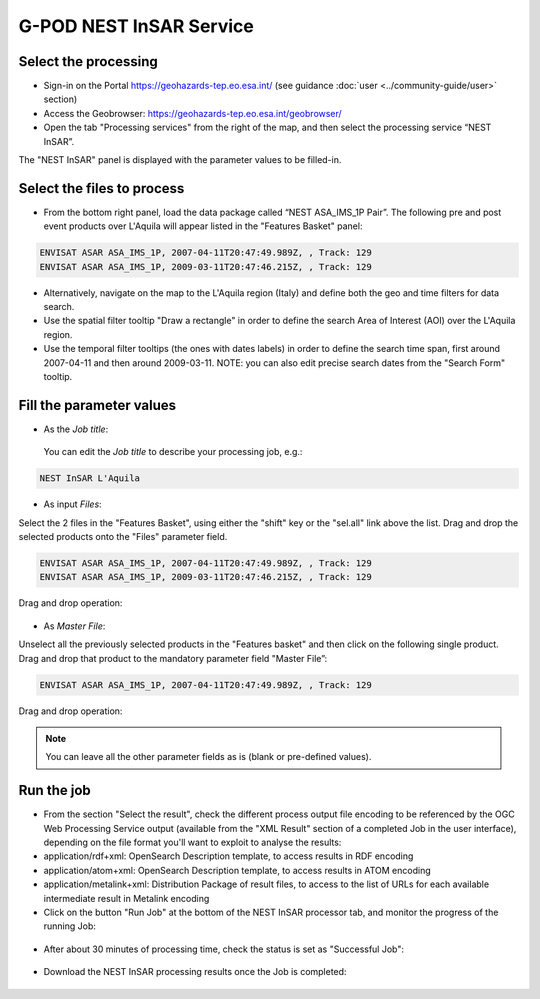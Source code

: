 
G-POD NEST InSAR Service
~~~~~~~~~~~~~~~~~~~~~~~~

Select the processing
=================

* Sign-in on the Portal https://geohazards-tep.eo.esa.int/ (see guidance :doc:`user <../community-guide/user>` section)

* Access the Geobrowser: https://geohazards-tep.eo.esa.int/geobrowser/

* Open the tab "Processing services" from the right of the map, and then select the processing service “NEST InSAR”.

The "NEST InSAR" panel is displayed with the parameter values to be filled-in.

Select the files to process
===================

* From the bottom right panel, load the data package called “NEST ASA_IMS_1P Pair”. The following pre and post event products over L'Aquila will appear listed in the "Features Basket" panel:

.. code-block:: sbas-parameter

  ENVISAT ASAR ASA_IMS_1P, 2007-04-11T20:47:49.989Z, , Track: 129
  ENVISAT ASAR ASA_IMS_1P, 2009-03-11T20:47:46.215Z, , Track: 129

.. figure:: assets/tuto_nest_insar_1_dpkg.png
	:figclass: align-center
        :width: 750px
        :align: center

* Alternatively, navigate on the map to the L'Aquila region (Italy) and define both the geo and time filters for data search.
* Use the spatial filter tooltip "Draw a rectangle" in order to define the search Area of Interest (AOI) over the L'Aquila region.
* Use the temporal filter tooltips (the ones with dates labels) in order to define the search time span, first around 2007-04-11 and then around 2009-03-11. NOTE: you can also edit precise search dates from the "Search Form" tooltip.


Fill the parameter values
===================

* As the *Job title*:

 You can edit the *Job title* to describe your processing job, e.g.:

.. code-block:: sbas-parameter

  NEST InSAR L'Aquila

* As input *Files*:

Select the 2 files in the "Features Basket", using either the "shift" key or the "sel.all" link above the list. Drag and drop the selected products onto the "Files" parameter field.

.. code-block:: sbas-parameter

  ENVISAT ASAR ASA_IMS_1P, 2007-04-11T20:47:49.989Z, , Track: 129
  ENVISAT ASAR ASA_IMS_1P, 2009-03-11T20:47:46.215Z, , Track: 129

Drag and drop operation:

.. figure:: assets/tuto_nest_insar_2_files.png
	:figclass: align-center
        :width: 750px
        :align: center

* As *Master File*:

Unselect all the previously selected products in the "Features basket" and then click on the following single product. Drag and drop that product to the mandatory parameter field "Master File”:

.. code-block:: sbas-parameter

  ENVISAT ASAR ASA_IMS_1P, 2007-04-11T20:47:49.989Z, , Track: 129

Drag and drop operation:

.. figure:: assets/tuto_nest_insar_3_master.png
	:figclass: align-center
        :width: 750px
        :align: center

.. note::

  You can leave all the other parameter fields as is (blank or pre-defined values).

Run the job
=========

* From the section "Select the result", check the different process output file encoding to be referenced by the OGC Web Processing Service output (available from the "XML Result" section of a completed Job in the user interface), depending on the file format you'll want to exploit to analyse the results:

* application/rdf+xml: OpenSearch Description template, to access results in RDF encoding
* application/atom+xml: OpenSearch Description template, to access results in ATOM encoding
* application/metalink+xml: Distribution Package of result files, to access to the list of URLs for each available intermediate result in Metalink encoding

* Click on the button "Run Job" at the bottom of the NEST InSAR processor tab, and monitor the progress of the running Job:

.. figure:: assets/tuto_nest_insar_4_run.png
	:figclass: align-center
        :width: 750px
        :align: center

* After about 30 minutes of processing time, check the status is set as "Successful Job":

.. figure:: assets/tuto_nest_insar_5_result.png
	:figclass: align-center
        :width: 750px
        :align: center

* Download the NEST InSAR processing results once the Job is completed:

.. figure:: assets/tuto_nest_insar_6_download.png
	:figclass: align-center
        :width: 750px
        :align: center

